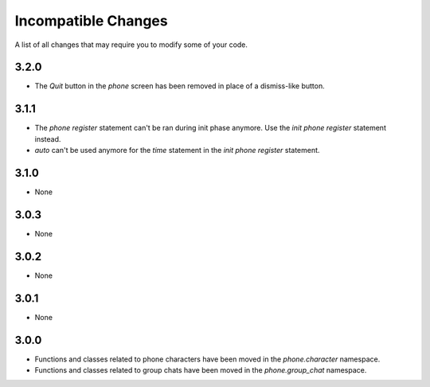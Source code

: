 Incompatible Changes
====================

A list of all changes that may require you to modify some of your code.

3.2.0
-----

* The `Quit` button in the `phone` screen has been removed in place of a dismiss-like button.

3.1.1
-----

* The `phone register` statement can't be ran during init phase anymore. Use the `init phone register` statement instead.
* `auto` can't be used anymore for the `time` statement in the `init phone register` statement.

3.1.0
-----

* None

3.0.3
-----

* None

3.0.2
-----

* None

3.0.1
-----

* None

3.0.0
-----

* Functions and classes related to phone characters have been moved in the `phone.character` namespace.
* Functions and classes related to group chats have been moved in the `phone.group_chat` namespace.